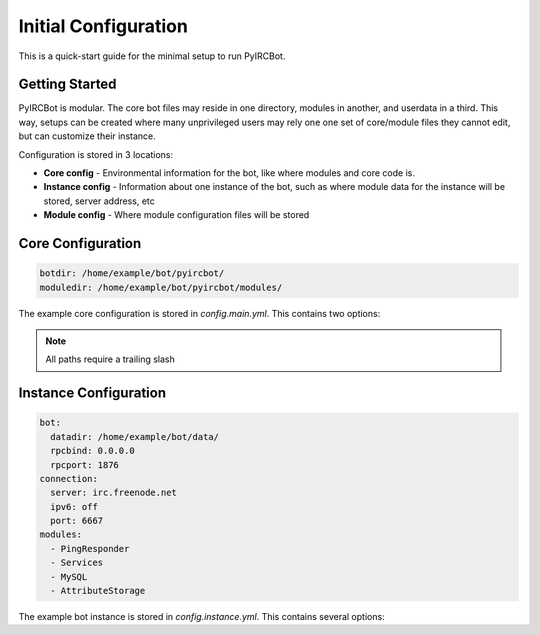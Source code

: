 *********************
Initial Configuration
*********************

This is a quick-start guide for the minimal setup to run PyIRCBot.

Getting Started
===============

PyIRCBot is modular. The core bot files may reside in one directory, modules in
another, and userdata in a third. This way, setups can be created where many
unprivileged users may rely one one set of core/module files they cannot edit,
but can customize their instance.

Configuration is stored in 3 locations:

- **Core config** - Environmental information for the bot, like where modules and 
  core code is.
- **Instance config** - Information about one instance of the bot, such as where
  module data for the instance will be stored, server address, etc
- **Module config** - Where module configuration files will be stored

Core Configuration
==================

.. code-block:: python
    
    botdir: /home/example/bot/pyircbot/
    moduledir: /home/example/bot/pyircbot/modules/

The example core configuration is stored in `config.main.yml`. This contains two options:

.. cmdoption:: botdir

    Must be the absolute path to where main.py and the directory `core` resides.

.. cmdoption:: moduledir

    must be the absolute path to the directory of modules is.

.. note:: All paths require a trailing slash

Instance Configuration
======================

.. code-block:: yaml

    bot:
      datadir: /home/example/bot/data/
      rpcbind: 0.0.0.0
      rpcport: 1876
    connection:
      server: irc.freenode.net
      ipv6: off
      port: 6667
    modules:
      - PingResponder
      - Services
      - MySQL
      - AttributeStorage

The example bot instance is stored in `config.instance.yml`. This contains several options:

.. cmdoption:: bot.datadir

    Location where module data will be stored. This directory generally contains
    two folders: `config` and `data`. Config contains a yml file for each module
    of the same name. Data can be empty, the bot will create directories for
    each module as needed.

.. cmdoption:: bot.rpcbind

    Address on which to listen for RPC conncetions. RPC has no authentication so
    using 127.0.0.1 is reccommended.

.. cmdoption:: bot.rpcport

    Port on which RPC will listen

.. cmdoption:: connection.server

    Hostname or IP of the IRC server to connection to

.. cmdoption:: connection.ipv6

    Enable or disable defaulting to IPv6 using the value "off" or "on"

.. cmdoption:: connection.port

    Port to connect to on the IRC server

.. cmdoption:: modules

    A YAML list of modules to load. Modules are loaded in the order they are listed here.